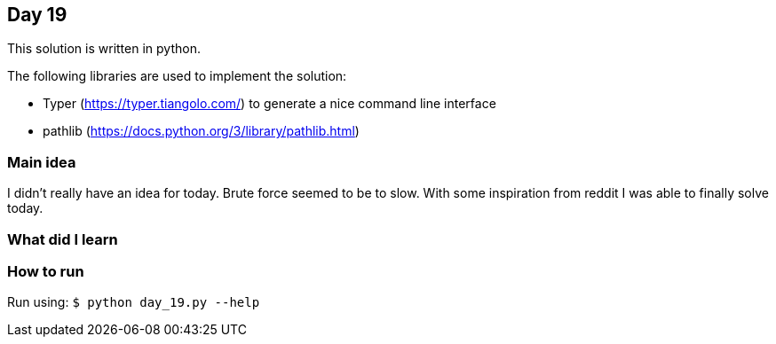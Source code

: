 == Day 19

This solution is written in python.

The following libraries are used to implement the solution:

* Typer (https://typer.tiangolo.com/) to generate a nice command line interface
* pathlib (https://docs.python.org/3/library/pathlib.html)

=== Main idea

I didn't really have an idea for today. Brute force seemed to be to slow. With some inspiration from
reddit I was able to finally solve today.

=== What did I learn


=== How to run

Run using:
`$ python day_19.py --help`
